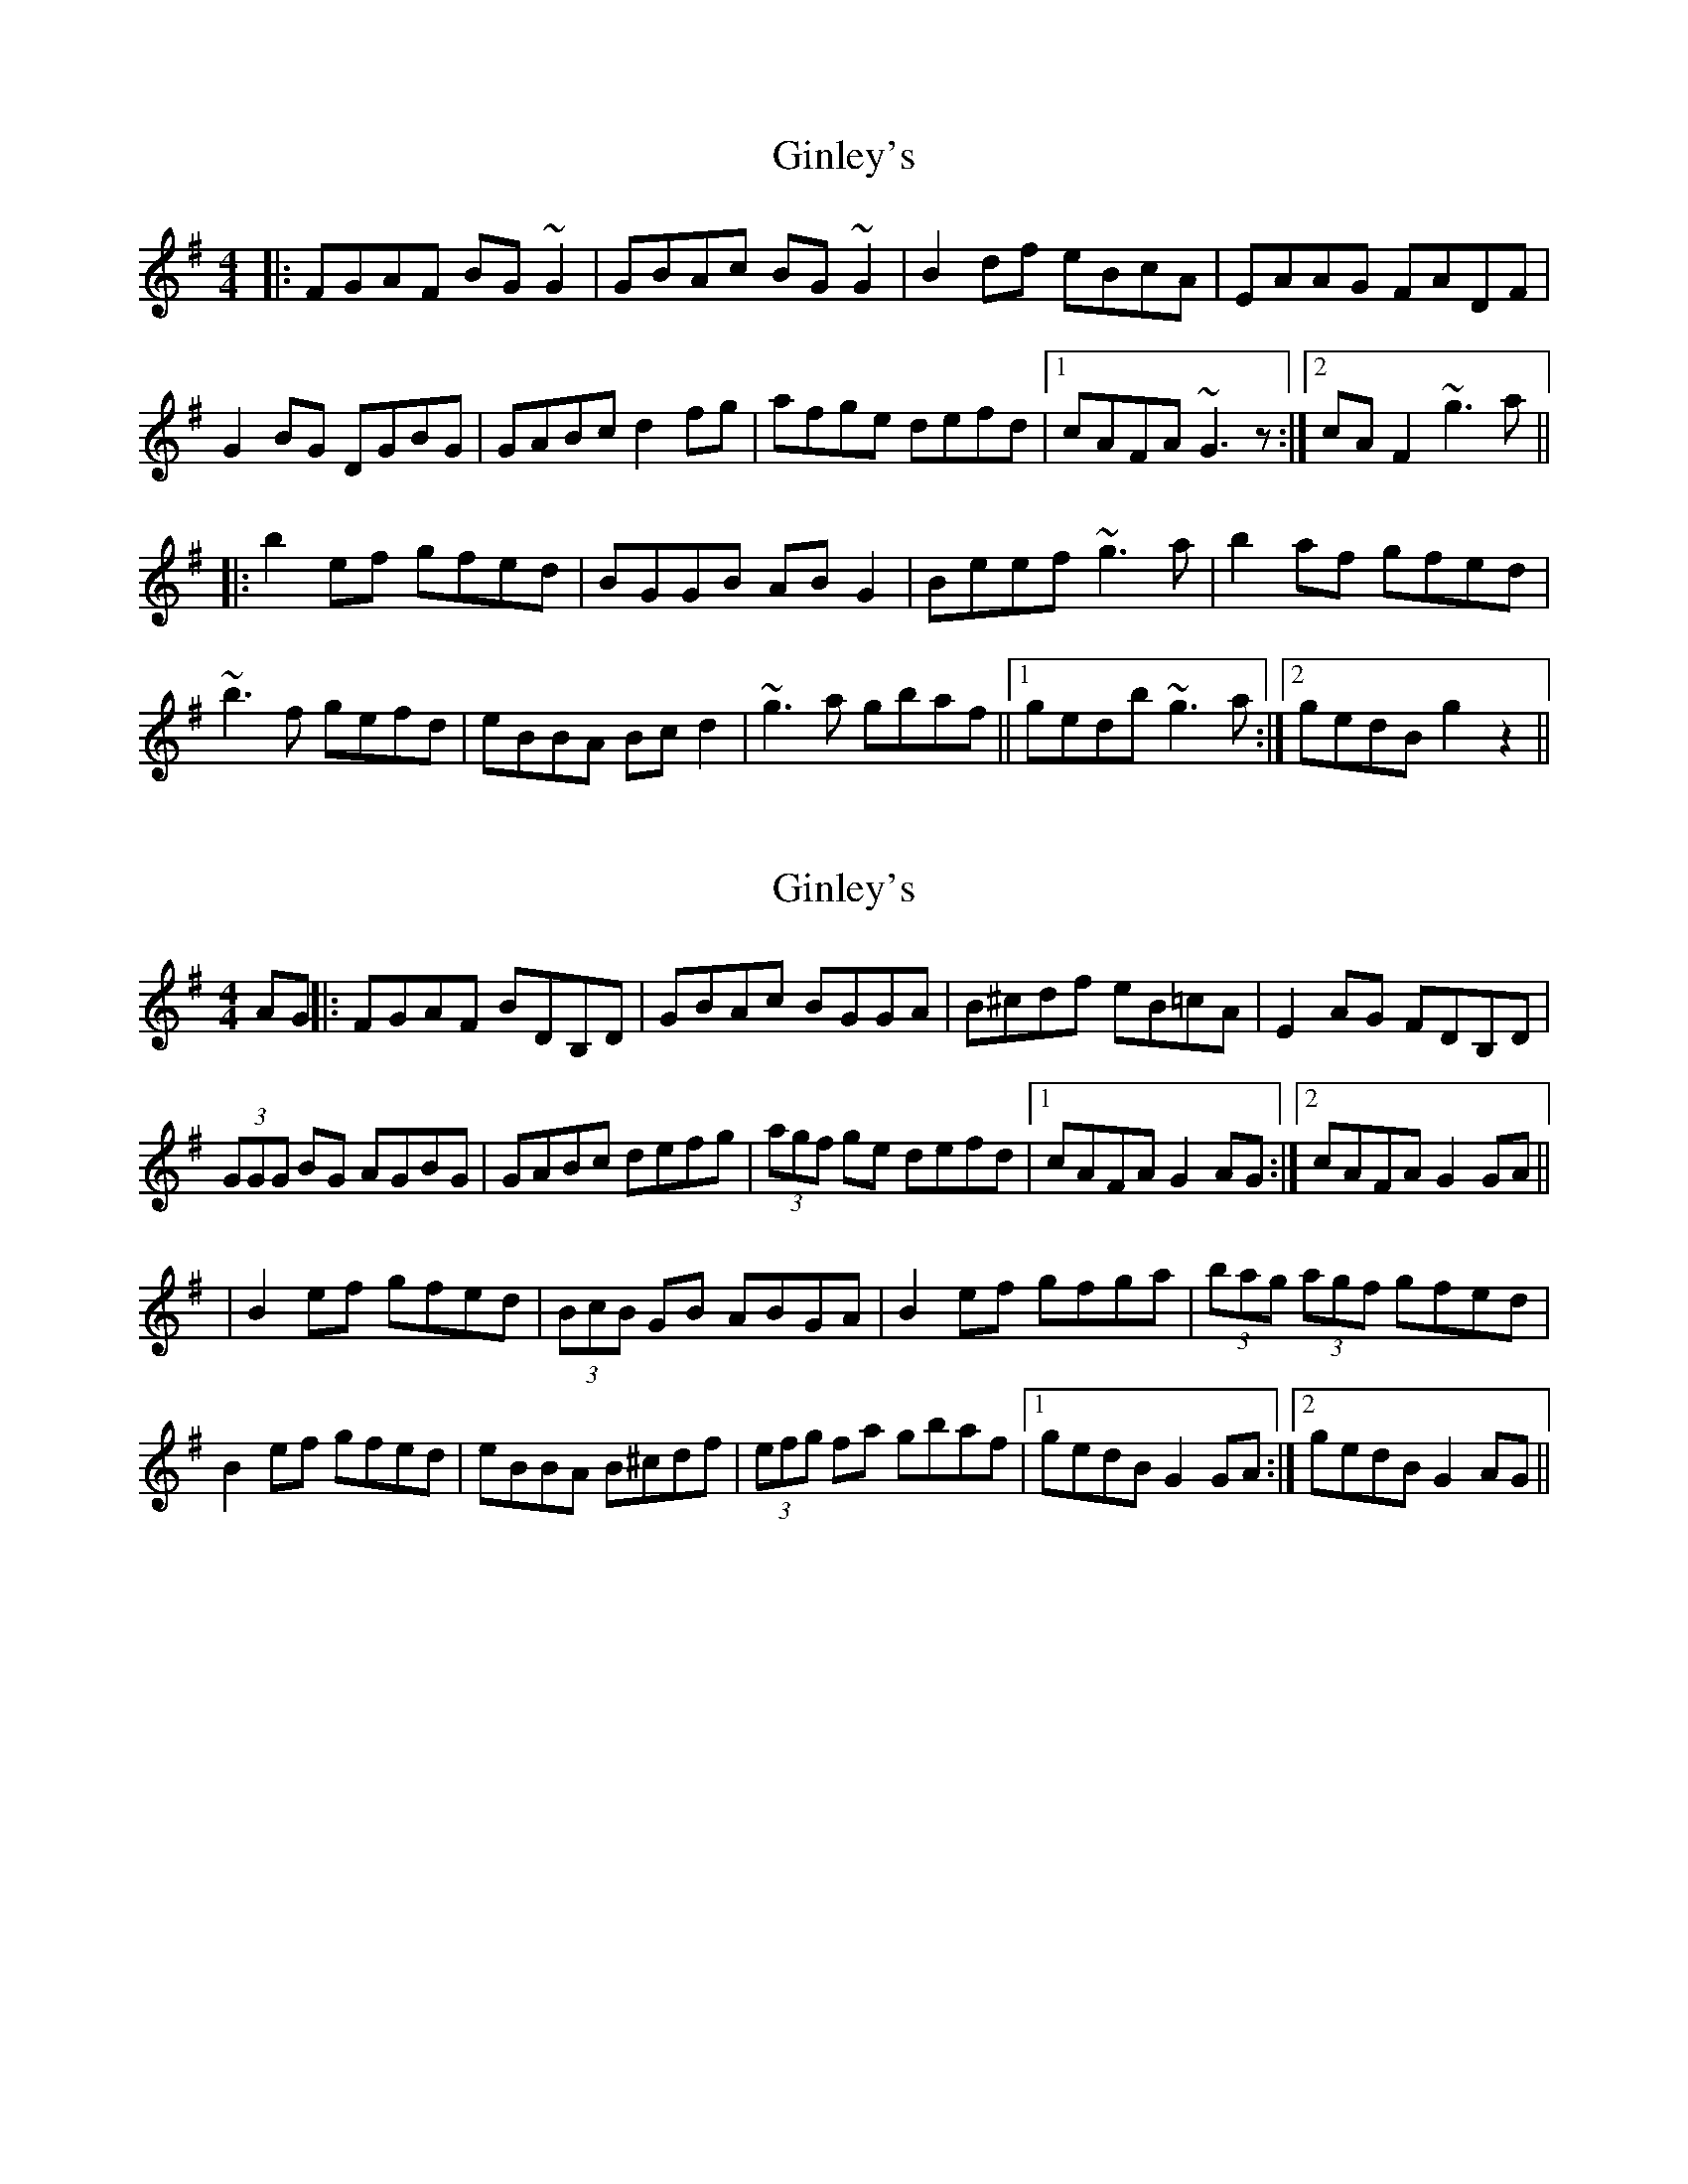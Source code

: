 X: 1
T: Ginley's
Z: dafydd
S: https://thesession.org/tunes/2738#setting2738
R: reel
M: 4/4
L: 1/8
K: Gmaj
|:FGAF BG~G2|GBAc BG~G2|B2df eBcA|EAAG FADF|
G2BG DGBG|GABc d2fg|afge defd|1 cAFA ~G3z:|2 cAF2 ~g3a||
|:b2ef gfed|BGGB ABG2|Beef ~g3a|b2af gfed|
~b3f gefd|eBBA Bcd2|~g3a gbaf||1 gedb ~g3a:|2 gedB g2z2||
X: 2
T: Ginley's
Z: MM
S: https://thesession.org/tunes/2738#setting15972
R: reel
M: 4/4
L: 1/8
K: Gmaj
AG||:FGAF BDB,D|GBAc BGGA|B^cdf eB=cA|E2 AG FDB,D|(3GGG BG AGBG|GABc defg|(3agf ge defd|1 cAFA G2AG:|2 cAFA G2GA|||B2 ef gfed|(3BcB GB ABGA|B2 ef gfga|(3bag (3agf gfed|B2 ef gfed|eBBA B^cdf|(3efg fa gbaf|1 gedB G2GA:|2 gedB G2AG||
X: 3
T: Ginley's
Z: Benoit Geslot
S: https://thesession.org/tunes/2738#setting10171
R: reel
M: 4/4
L: 1/8
K: Gmaj
|: FG AF BD GD| GB Ac BG GG| Bz df eB cA| EA AG (3FGA DF|
Gz BG AG BG| GA Bc dz fg| af ge de fd|1 cA FA GG GA :|2 cA FA gg ga||
|:b2 ef gf ed| BG GB AB GA| Be ef gg ga| bz af gf ed| bb be ge fd|
eB BA Bc dz| (3efg (3fga gb af|1 ge dB gg ga :|2 ge dB g2 z2||
|:eA AA (3efg fd| eA AA ed Bc| dG GG D2 Bc| dg fg ed Bd| eA AA eA FA|
EA AA ed Bz| GB (3def gb af|1 ge dB ab (3agf :|2 ge dB aa ag ||
K:D
|:ea a^g az a=g| ea (3aaa c'a bg| ed cd aa af| gg fa ge d2|
ea a^g az a=g| ea (3aaa c'a bg| ed cd ad fa|1 (3gfe (3d^cB AA AG :|2 ge dB A4||
